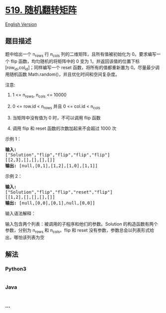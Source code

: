 * [[https://leetcode-cn.com/problems/random-flip-matrix][519.
随机翻转矩阵]]
  :PROPERTIES:
  :CUSTOM_ID: 随机翻转矩阵
  :END:
[[./solution/0500-0599/0519.Random Flip Matrix/README_EN.org][English
Version]]

** 题目描述
   :PROPERTIES:
   :CUSTOM_ID: 题目描述
   :END:

#+begin_html
  <!-- 这里写题目描述 -->
#+end_html

#+begin_html
  <p>
#+end_html

题中给出一个 n_rows 行 n_cols 列的二维矩阵，且所有值被初始化为
0。要求编写一个 flip 函数，均匀随机的将矩阵中的 0 变为
1，并返回该值的位置下标 [row_id,col_id]；同样编写一个 reset
函数，将所有的值都重新置为 0。尽量最少调用随机函数
Math.random()，并且优化时间和空间复杂度。

#+begin_html
  </p>
#+end_html

#+begin_html
  <p>
#+end_html

注意:

#+begin_html
  </p>
#+end_html

#+begin_html
  <ol>
#+end_html

#+begin_html
  <li>
#+end_html

1 <= n_rows, n_cols <= 10000

#+begin_html
  </li>
#+end_html

#+begin_html
  <li>
#+end_html

0 <= row.id < n_rows 并且 0 <= col.id < n_cols

#+begin_html
  </li>
#+end_html

#+begin_html
  <li>
#+end_html

当矩阵中没有值为 0 时，不可以调用 flip 函数

#+begin_html
  </li>
#+end_html

#+begin_html
  <li>
#+end_html

调用 flip 和 reset 函数的次数加起来不会超过 1000 次

#+begin_html
  </li>
#+end_html

#+begin_html
  </ol>
#+end_html

#+begin_html
  <p>
#+end_html

示例 1：

#+begin_html
  </p>
#+end_html

#+begin_html
  <pre><strong>输入: 
  </strong>[&quot;Solution&quot;,&quot;flip&quot;,&quot;flip&quot;,&quot;flip&quot;,&quot;flip&quot;]
  [[2,3],[],[],[],[]]
  <strong>输出: </strong>[null,[0,1],[1,2],[1,0],[1,1]]
  </pre>
#+end_html

#+begin_html
  <p>
#+end_html

示例 2：

#+begin_html
  </p>
#+end_html

#+begin_html
  <pre><strong>输入: 
  </strong>[&quot;Solution&quot;,&quot;flip&quot;,&quot;flip&quot;,&quot;reset&quot;,&quot;flip&quot;]
  [[1,2],[],[],[],[]]
  <strong>输出: </strong>[null,[0,0],[0,1],null,[0,0]]</pre>
#+end_html

#+begin_html
  <p>
#+end_html

输入语法解释：

#+begin_html
  </p>
#+end_html

#+begin_html
  <p>
#+end_html

输入包含两个列表：被调用的子程序和他们的参数。Solution
的构造函数有两个参数，分别为 n_rows 和 n_cols。flip 和 reset
没有参数，参数总会以列表形式给出，哪怕该列表为空

#+begin_html
  </p>
#+end_html

** 解法
   :PROPERTIES:
   :CUSTOM_ID: 解法
   :END:

#+begin_html
  <!-- 这里可写通用的实现逻辑 -->
#+end_html

#+begin_html
  <!-- tabs:start -->
#+end_html

*** *Python3*
    :PROPERTIES:
    :CUSTOM_ID: python3
    :END:

#+begin_html
  <!-- 这里可写当前语言的特殊实现逻辑 -->
#+end_html

#+begin_src python
#+end_src

*** *Java*
    :PROPERTIES:
    :CUSTOM_ID: java
    :END:

#+begin_html
  <!-- 这里可写当前语言的特殊实现逻辑 -->
#+end_html

#+begin_src java
#+end_src

*** *...*
    :PROPERTIES:
    :CUSTOM_ID: section
    :END:
#+begin_example
#+end_example

#+begin_html
  <!-- tabs:end -->
#+end_html
